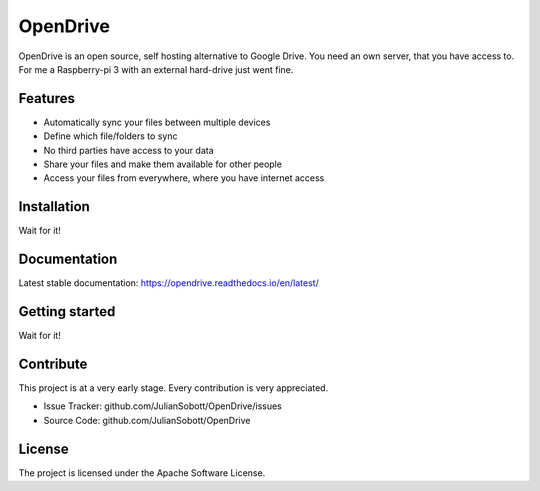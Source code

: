 OpenDrive
===========

OpenDrive is an open source, self hosting alternative to Google Drive. You need an own server, that you have access to.
For me a Raspberry-pi 3 with an external hard-drive just went fine.

Features
--------

- Automatically sync your files between multiple devices
- Define which file/folders to sync
- No third parties have access to your data
- Share your files and make them available for other people
- Access your files from everywhere, where you have internet access

Installation
--------------

Wait for it!

Documentation
--------------

Latest stable documentation: https://opendrive.readthedocs.io/en/latest/

Getting started
-----------------

Wait for it!

Contribute
----------

This project is at a very early stage. Every contribution is very appreciated.

- Issue Tracker: github.com/JulianSobott/OpenDrive/issues
- Source Code: github.com/JulianSobott/OpenDrive

License
-------

The project is licensed under the Apache Software License.
